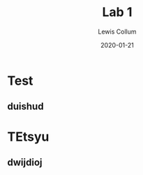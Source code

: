 #+latex_class_options: [fleqn]
#+latex_header: \usepackage{../homework}

#+title: Lab 1
#+author: Lewis Collum
#+date: 2020-01-21

* Test
** duishud
* TEtsyu
** dwijdioj
